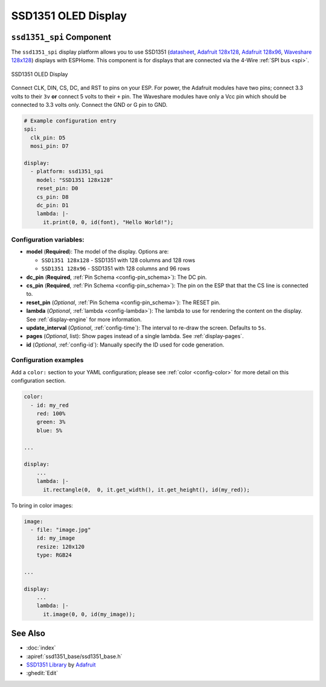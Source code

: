 SSD1351 OLED Display
====================

.. esphome:component-definition::
   :alias: ssd1351
   :category: display-components
   :friendly_name: SSD1351
   :toc_group: Display Components
   :toc_image: ssd1351.jpg

.. seo::
    :description: Instructions for setting up SSD1351 OLED display drivers.
    :image: ssd1351.jpg

.. _ssd1351-spi:

``ssd1351_spi`` Component
-------------------------

The ``ssd1351_spi`` display platform allows you to use
SSD1351 (`datasheet <https://cdn-shop.adafruit.com/datasheets/SSD1351-Revision+1.3.pdf>`__,
`Adafruit 128x128 <https://www.adafruit.com/product/1431>`__,
`Adafruit 128x96 <https://www.adafruit.com/product/1673>`__,
`Waveshare 128x128 <https://www.waveshare.com/product/displays/lcd-oled/lcd-oled-3/1.5inch-rgb-oled-module.htm>`__)
displays with ESPHome. This component is for displays that are connected via the 4-Wire :ref:`SPI bus <spi>`.

.. figure:: images/ssd1351-full.jpg
    :align: center
    :width: 75.0%

    SSD1351 OLED Display

Connect CLK, DIN, CS, DC, and RST to pins on your ESP. For power, the Adafruit modules have two pins; connect
3.3 volts to their ``3v`` **or** connect 5 volts to their ``+`` pin. The Waveshare modules have only a Vcc pin
which should be connected to 3.3 volts only. Connect the GND or G pin to GND.

.. code-block:: yaml

    # Example configuration entry
    spi:
      clk_pin: D5
      mosi_pin: D7

    display:
      - platform: ssd1351_spi
        model: "SSD1351 128x128"
        reset_pin: D0
        cs_pin: D8
        dc_pin: D1
        lambda: |-
          it.print(0, 0, id(font), "Hello World!");

Configuration variables:
************************

- **model** (**Required**): The model of the display. Options are:

  - ``SSD1351 128x128`` - SSD1351 with 128 columns and 128 rows
  - ``SSD1351 128x96`` - SSD1351 with 128 columns and 96 rows

- **dc_pin** (**Required**, :ref:`Pin Schema <config-pin_schema>`): The DC pin.
- **cs_pin** (**Required**, :ref:`Pin Schema <config-pin_schema>`): The pin on the ESP that that the CS line is connected to.
- **reset_pin** (*Optional*, :ref:`Pin Schema <config-pin_schema>`): The RESET pin.
- **lambda** (*Optional*, :ref:`lambda <config-lambda>`): The lambda to use for rendering the content on the display.
  See :ref:`display-engine` for more information.
- **update_interval** (*Optional*, :ref:`config-time`): The interval to re-draw the screen. Defaults to ``5s``.
- **pages** (*Optional*, list): Show pages instead of a single lambda. See :ref:`display-pages`.
- **id** (*Optional*, :ref:`config-id`): Manually specify the ID used for code generation.

Configuration examples
**********************

Add a ``color:`` section to your YAML configuration; please see :ref:`color <config-color>` for more detail on this configuration section.

.. code-block:: yaml

    color:
      - id: my_red
        red: 100%
        green: 3%
        blue: 5%

    ...

    display:
        ...
        lambda: |-
          it.rectangle(0,  0, it.get_width(), it.get_height(), id(my_red));


To bring in color images:

.. code-block:: yaml

    image:
      - file: "image.jpg"
        id: my_image
        resize: 120x120
        type: RGB24

    ...

    display:
        ...
        lambda: |-
          it.image(0, 0, id(my_image));

See Also
--------

- :doc:`index`
- :apiref:`ssd1351_base/ssd1351_base.h`
- `SSD1351 Library <https://github.com/adafruit/Adafruit-SSD1351-library>`__ by `Adafruit <https://www.adafruit.com/>`__
- :ghedit:`Edit`
